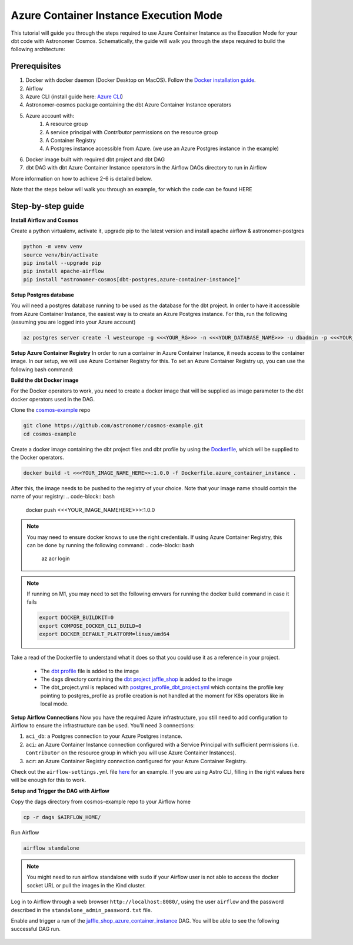 .. _azure-container-instance

Azure Container Instance Execution Mode
=======================================
.. versionadded:: 1.4
This tutorial will guide you through the steps required to use Azure Container Instance as the Execution Mode for your dbt code with Astronomer Cosmos. Schematically, the guide will walk you through the steps required to build the following architecture:

.. figure:: https://github.com/astronomer/astronomer-cosmos/raw/main/docs/_static/cosmos_aci_schematic.png
    :width: 800

Prerequisites
+++++++++++++
1. Docker with docker daemon (Docker Desktop on MacOS). Follow the `Docker installation guide <https://docs.docker.com/engine/install/>`_.
2. Airflow
3. Azure CLI (install guide here: `Azure CLI <https://docs.microsoft.com/en-us/cli/azure/install-azure-cli>`_)
4. Astronomer-cosmos package containing the dbt Azure Container Instance operators
5. Azure account with:
    1. A resource group
    2. A service principal with `Contributor` permissions on the resource group
    3. A Container Registry
    4. A Postgres instance accessible from Azure. (we use an Azure Postgres instance in the example)
6. Docker image built with required dbt project and dbt DAG
7. dbt DAG with dbt Azure Container Instance operators in the Airflow DAGs directory to run in Airflow

More information on how to achieve 2-6 is detailed below.

Note that the steps below will walk you through an example, for which the code can be found HERE

Step-by-step guide
++++++++++++++++++

**Install Airflow and Cosmos**

Create a python virtualenv, activate it, upgrade pip to the latest version and install apache airflow & astronomer-postgres

.. code-block:: bash

    python -m venv venv
    source venv/bin/activate
    pip install --upgrade pip
    pip install apache-airflow
    pip install "astronomer-cosmos[dbt-postgres,azure-container-instance]"

**Setup Postgres database**

You will need a postgres database running to be used as the database for the dbt project. In order to have it accessible from Azure Container Instance, the easiest way is to create an Azure Postgres instance. For this, run the following (assuming you are logged into your Azure account)

.. code-block:: bash

    az postgres server create -l westeurope -g <<<YOUR_RG>>> -n <<<YOUR_DATABASE_NAME>>> -u dbadmin -p <<<YOUR_PASSWORD_HERE>>> --sku-name B_Gen5_1 --ssl-enforcement Enabled


**Setup Azure Container Registry**
In order to run a container in Azure Container Instance, it needs access to the container image. In our setup, we will use Azure Container Registry for this. To set an Azure Container Registry up, you can use the following bash command:

.. code-block:: bash
    az acr create --name <<<YOUR_REGISTRY_NAME>>> --resource-group <<<YOUR_RG>>> --sku Basic --admin-enabled

**Build the dbt Docker image**

For the Docker operators to work, you need to create a docker image that will be supplied as image parameter to the dbt docker operators used in the DAG.

Clone the `cosmos-example <https://github.com/astronomer/cosmos-example.git>`_ repo

.. code-block:: bash

    git clone https://github.com/astronomer/cosmos-example.git
    cd cosmos-example

Create a docker image containing the dbt project files and dbt profile by using the `Dockerfile <https://github.com/astronomer/cosmos-example/blob/main/Dockerfile.azure_container_instance>`_, which will be supplied to the Docker operators.

.. code-block:: bash

    docker build -t <<<YOUR_IMAGE_NAME_HERE>>:1.0.0 -f Dockerfile.azure_container_instance .

After this, the image needs to be pushed to the registry of your choice. Note that your image name should contain the name of your registry:
.. code-block:: bash

    docker push <<<YOUR_IMAGE_NAMEHERE>>>:1.0.0

.. note::

    You may need to ensure docker knows to use the right credentials. If using Azure Container Registry, this can be done by running the following command:
    .. code-block:: bash
        az acr login

.. note::

    If running on M1, you may need to set the following envvars for running the docker build command in case it fails

    .. code-block:: bash

        export DOCKER_BUILDKIT=0
        export COMPOSE_DOCKER_CLI_BUILD=0
        export DOCKER_DEFAULT_PLATFORM=linux/amd64

Take a read of the Dockerfile to understand what it does so that you could use it as a reference in your project.

    - The `dbt profile <https://github.com/astronomer/cosmos-example/blob/main/example_postgres_profile.yml>`_ file is added to the image
    - The dags directory containing the `dbt project jaffle_shop <https://github.com/astronomer/cosmos-example/tree/main/dags/dbt/jaffle_shop>`_ is added to the image
    - The dbt_project.yml is replaced with `postgres_profile_dbt_project.yml <https://github.com/astronomer/cosmos-example/blob/main/postgres_profile_dbt_project.yml>`_ which contains the profile key pointing to postgres_profile as profile creation is not handled at the moment for K8s operators like in local mode.

**Setup Airflow Connections**
Now you have the required Azure infrastructure, you still need to add configuration to Airflow to ensure the infrastructure can be used. You'll need 3 connections:

1. ``aci_db``: a Postgres connection to your Azure Postgres instance.
2. ``aci``: an Azure Container Instance connection configured with a Service Principal with sufficient permissions (i.e. ``Contributor`` on the resource group in which you will use Azure Container Instances).
3. ``acr``: an Azure Container Registry connection configured for your Azure Container Registry.

Check out the ``airflow-settings.yml`` file `here <https://github.com/astronomer/cosmos-example/blob/main/airflow_settings.yaml>`_ for an example. If you are using Astro CLI, filling in the right values here will be enough for this to work.

**Setup and Trigger the DAG with Airflow**

Copy the dags directory from cosmos-example repo to your Airflow home

.. code-block:: bash

    cp -r dags $AIRFLOW_HOME/

Run Airflow

.. code-block:: bash

    airflow standalone

.. note::

    You might need to run airflow standalone with ``sudo`` if your Airflow user is not able to access the docker socket URL or pull the images in the Kind cluster.

Log in to Airflow through a web browser ``http://localhost:8080/``, using the user ``airflow`` and the password described in the ``standalone_admin_password.txt`` file.

Enable and trigger a run of the `jaffle_shop_azure_container_instance <https://github.com/astronomer/cosmos-example/blob/main/dags/jaffle_shop_azure_container_instance.py>`_ DAG. You will be able to see the following successful DAG run.

.. figure:: https://github.com/astronomer/astronomer-cosmos/raw/main/docs/_static/jaffle_shop_azure_container_instance.png
    :width: 800

